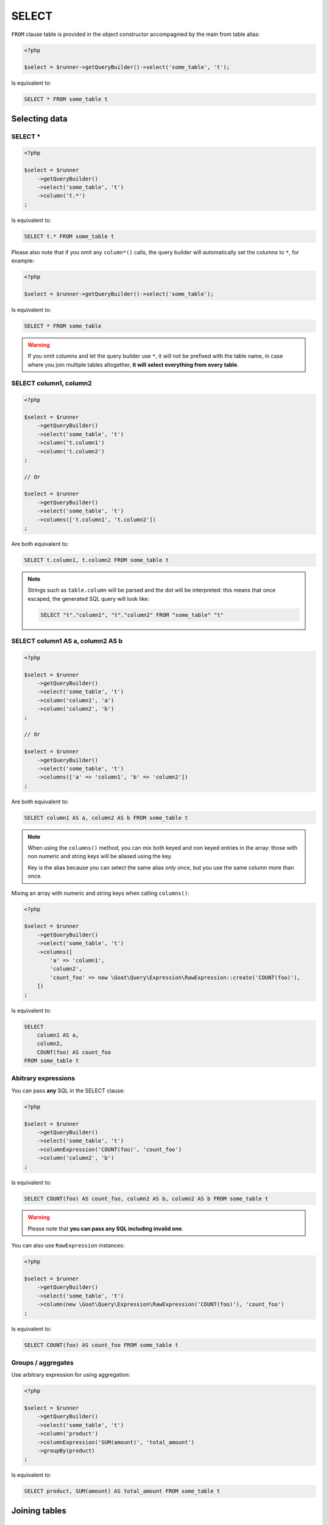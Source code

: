 SELECT
======

``FROM`` clause table is provided in the object constructor accompagnied by the main
from table alias:

.. code-block:: php

   <?php

   $select = $runner->getQueryBuilder()->select('some_table', 't');

Is equivalent to:

.. code-block:: sql

   SELECT * FROM some_table t

Selecting data
^^^^^^^^^^^^^^

SELECT *
--------

.. code-block:: php

   <?php

   $select = $runner
       ->getQueryBuilder()
       ->select('some_table', 't')
       ->column('t.*')
   ;

Is equivalent to:

.. code-block:: sql

   SELECT t.* FROM some_table t

Please also note that if you omit any ``column*()`` calls, the query builder will
automatically set the columns to ``*``, for example:

.. code-block:: php

   <?php

   $select = $runner->getQueryBuilder()->select('some_table');

Is equivalent to:

.. code-block:: sql

   SELECT * FROM some_table

.. warning::

   If you omit columns and let the query builder use ``*``, it will not be prefixed
   with the table name, in case where you join multiple tables altogether, **it will**
   **select everything from every table**.

SELECT column1, column2
-----------------------

.. code-block:: php

   <?php

   $select = $runner
       ->getQueryBuilder()
       ->select('some_table', 't')
       ->column('t.column1')
       ->column('t.column2')
   ;

   // Or

   $select = $runner
       ->getQueryBuilder()
       ->select('some_table', 't')
       ->columns(['t.column1', 't.column2'])
   ;

Are both equivalent to:

.. code-block:: sql

   SELECT t.column1, t.column2 FROM some_table t

.. note::

   Strings such as ``table.column`` will be parsed and the dot will be interpreted:
   this means that once escaped, the generated SQL query will look like:

   .. code-block:: sql

      SELECT "t"."column1", "t"."column2" FROM "some_table" "t"

SELECT column1 AS a, column2 AS b
---------------------------------

.. code-block:: php

   <?php

   $select = $runner
       ->getQueryBuilder()
       ->select('some_table', 't')
       ->column('column1', 'a')
       ->column('column2', 'b')
   ;

   // Or

   $select = $runner
       ->getQueryBuilder()
       ->select('some_table', 't')
       ->columns(['a' => 'column1', 'b' => 'column2'])
   ;

Are both equivalent to:

.. code-block:: sql

   SELECT column1 AS a, column2 AS b FROM some_table t

.. note::

   When using the ``columns()`` method, you can mix both keyed and non keyed
   entries in the array: those with non numeric and string keys will be aliased
   using the key.

   Key is the alias because you can select the same alias only once, but you use
   the same column more than once.

Mixing an array with numeric and string keys when calling ``columns()``:

.. code-block:: php

   <?php

   $select = $runner
       ->getQueryBuilder()
       ->select('some_table', 't')
       ->columns([
           'a' => 'column1',
           'column2',
           'count_foo' => new \Goat\Query\Expression\RawExpression::create('COUNT(foo)'),
       ])
   ;

Is equivalent to:

.. code-block:: sql

   SELECT
       column1 AS a,
       column2,
       COUNT(foo) AS count_foo
   FROM some_table t

Abitrary expressions
--------------------

You can pass **any** SQL in the SELECT clause:

.. code-block:: php

   <?php

   $select = $runner
       ->getQueryBuilder()
       ->select('some_table', 't')
       ->columnExpression('COUNT(foo)', 'count_foo')
       ->column('column2', 'b')
   ;

Is equivalent to:

.. code-block:: sql

   SELECT COUNT(foo) AS count_foo, column2 AS b, column2 AS b FROM some_table t

.. warning::

   Please note that **you can pass any SQL including invalid one**.

You can also use ``RawExpression`` instances:

.. code-block:: php

   <?php

   $select = $runner
       ->getQueryBuilder()
       ->select('some_table', 't')
       ->column(new \Goat\Query\Expression\RawExpression('COUNT(foo)'), 'count_foo')
   ;

Is equivalent to:

.. code-block:: sql

   SELECT COUNT(foo) AS count_foo FROM some_table t

Groups / aggregates
-------------------

Use arbitrary expression for using aggregation:

.. code-block:: php

   <?php

   $select = $runner
       ->getQueryBuilder()
       ->select('some_table', 't')
       ->column('product')
       ->columnExpression('SUM(amount)', 'total_amount')
       ->groupBy(product)
   ;

Is equivalent to:

.. code-block:: sql

   SELECT product, SUM(amount) AS total_amount FROM some_table t

Joining tables
^^^^^^^^^^^^^^

LEFT JOIN
---------

.. code-block:: php

   <?php

   $select = $runner
       ->getQueryBuilder()
       ->select('table_a', 't')
       ->leftJoin('table_b', 'a.id = b.id', 'b');
   ;

   // Or

   $select = $runner->getQueryBuilder()->select('table_a', 't');
   $where = $runner->leftJoinWhere('table_b', 'b');
   $where->expression('a.id = b.id');


Is equivalent to:

.. code-block:: sql

   SELECT * FROM table_a a
   LEFT JOIN table_b b
       ON a.id = b.id

RIGHT JOIN
----------

.. code-block:: php

   <?php

   $select = $runner
       ->getQueryBuilder()
       ->select('table_a', 't')
       ->innerJoin('table_b', 'a.id = b.id', 'b');
   ;

   // Or

   $select = $runner->getQueryBuilder()->select('table_a', 't');
   $where = $runner->innerJoinWhere('table_b', 'b');
   $where->expression('a.id = b.id');

Is equivalent to:

.. code-block:: sql

   SELECT * FROM table_a a
   INNER JOIN table_b b
       ON a.id = b.id

Other modes
-----------

You may arbitrary JOIN using a custom JOIN statement by setting the `join()` 4th
parameter or the `joinWhere()` 3rd parameter:

.. code-block:: php

   <?php

   $select = $runner
       ->getQueryBuilder()
       ->select('table_a', 't')
       ->join('table_b', 'a.id = b.id', 'b', \Goat\Query\Query::JOIN_RIGHT_OUTER);
   ;

   // Or

   $select = $runner->getQueryBuilder()->select('table_a', 't');
   $where = $runner->joinWhere('table_b', 'b', \Goat\Query\Query::JOIN_RIGHT_OUTER);
   $where->expression('a.id = b.id');

Is equivalent to:

.. code-block:: sql

   SELECT * FROM table_a a
   RIGHT OUTER JOIN table_b b
       ON a.id = b.id

GROUP BY
^^^^^^^^

GROUPing BY is as easy as:

.. code-block:: php

   <?php

   $select = $runner
       ->getQueryBuilder()
       ->select('some_table', 't')
       ->whereExpression('SUM(t.a)')
       ->groupBy('t.b')
   ;

Is equivalent to:

.. code-block:: sql

   SELECT SUM(t.a)
   FROM some_table t
   GROUP BY t.b

ORDER BY
^^^^^^^^

.. note::

   Default ordering is always `ASC`.

Column
------

.. code-block:: php

   <?php

   $select = $runner
       ->getQueryBuilder()
       ->select('some_table', 't')
       ->orderBy('t.a')
       ->orderBy('t.b', \Goat\Query\Query::ORDER_DESC)
   ;

Is equivalent to:

.. code-block:: sql

   SELECT *
   FROM some_table t
   ORDER BY t.a ASC, t.b DESC

Expression
----------

.. code-block:: php

   <?php

   $select = $runner
       ->getQueryBuilder()
       ->select('some_table', 't')
       ->orderByExpression(<<<SQL
   CASE
       WHEN a = 'one' THEN 1
       WHEN a = 'two'' THEN 2
       ELSE NULL
   END
   SQL
       )
   ;

Is equivalent to:

.. code-block:: sql

   SELECT *
   FROM some_table t
   ORDER BY (
       CASE
           WHEN a = 'one' THEN 1
           WHEN a = 'two'' THEN 2
           ELSE NULL
       END
   ) ASC

NULLS [FIRST, LAST]
-------------------

.. code-block:: php

   <?php

   $select = $runner
       ->getQueryBuilder()
       ->select('some_table', 't')
       ->orderBy(
           't.a',
           \Goat\Query\Query::ORDER_ASC,
           \Goat\Query\Query::NULL_FIRST
       )
   ;

Is equivalent to:

.. code-block:: sql

   SELECT *
   FROM some_table t
   ORDER BY t.a ASC NULLS FIRST
   
And:

.. code-block:: php

   <?php

   $select = $runner
       ->getQueryBuilder()
       ->select('some_table', 't')
       ->orderBy(
           't.a',
           \Goat\Query\Query::ORDER_ASC,
           \Goat\Query\Query::NULL_LAST
       )
   ;

Is equivalent to:

.. code-block:: sql

   SELECT *
   FROM some_table t
   ORDER BY t.a ASC NULLS LAST

WHERE (predicates)
^^^^^^^^^^^^^^^^^^

Please read the :ref:`where clause and predicates documentation <query-builder-where>`.

HAVING (predicates)
^^^^^^^^^^^^^^^^^^^

``HAVING`` clause behavior is stricly identical to ``WHERE`` clause, except that:

 * ``condition()`` becomes ``havingCondition()``,
 * ``expression()`` becomes ``havingExpression()``,
 * ``getWhere()`` becomes ``getHaving()``.

Method signature are all the same, please refer to the
:ref:`where clause and predicates documentation <query-builder-where>`.

As a brief example:

.. code-block:: php

   <?php

   $select = $runner
       ->getQueryBuilder()
       ->select('some_table')
       ->where('a', 1)
       ->groupBy('c')
       ->having('b', 2)
       ->havingExpression('COUNT(a) = ?', 3)
   ;

Is equivalent to:

.. code-block:: sql

   SELECT *
   FROM some_table
   WHERE
       a = 1
   GROUP BY c
   HAVING
      b = 2
      AND COUNT(a) = 3

SELECT .. FOR UPDATE
^^^^^^^^^^^^^^^^^^^^

Simply call the ``forUpdate()`` method:

.. code-block:: php

   <?php

   $select = $runner
       ->getQueryBuilder()
       ->select('some_table')
       ->forUpdate()
       ->columns(['a', 'b', 'c'])
       ->where('a', 42)
   ;

Is equivalent to:

.. code-block:: sql

   SELECT a, b, c FROM some_table WHERE a = 42 FOR UPDATE

Moreover, if you do not wish to fetch the result, you may also call the ``performOnly()`` method:


.. code-block:: php

   <?php

   $select = $runner
       ->getQueryBuilder()
       ->select('some_table')
       ->forUpdate()
       ->performOnly()
       ->columns(['a', 'b', 'c'])
       ->where('a', 42)
   ;

Is equivalent to (when driver supports it, such as PostgreSQL):

.. code-block:: sql

   PERFORM a, b, c FROM some_table WHERE a = 42 FOR UPDATE

And will fallback on (when driver don't support ``PERFORM``):

.. code-block:: sql

   SELECT a, b, c FROM some_table WHERE a = 42 FOR UPDATE
